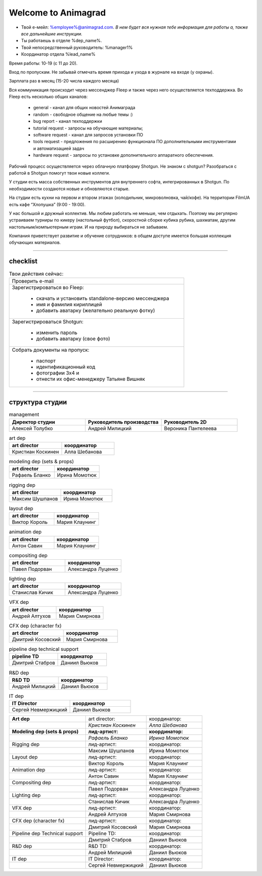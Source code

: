 Welcome to Animagrad
=====================
* Твой е-мейл: %employee%@animagrad.com.  *В нем будет вся нужная тебе информация для работы а, также все дальнейшие инструкции.*

* Ты работаешь в отделе %dep_name%.

* Твой непосредственный руководитель: %manager1%
				
* Координатор отдела %lead_name%

Время работы: 10-19 (с 11 до 20). 

Вход по пропускам. Не забывай отмечать время прихода и ухода в журнале на входе (у охраны).

Зарплата раз в месяц (15-20 числа каждого месяца)

Вся коммуникация происходит через мессенджер Fleep и также через него осуществляется техподдержка. Во Fleep есть несколько общих каналов: 

	* general - канал для общих новостей Анимаграда

	* random - свободное общение на любые темы :)

	* bug report - канал техподдержки

	* tutorial request - запросы на обучающие материалы;

	* software request - канал для запросов установки ПО

	* tools request - предложения по расширению функционала ПО дополнительными инструментами и автоматизацией задач

	* hardware request - запросы по установке дополнительного аппаратного обеспечения.

Рабочий процесс осуществляется через облачную платформу Shotgun. Не знаком с shotgun? Разобраться с работой в Shotgun помогут твои новые коллеги.

У студии есть масса собственных инструментов для внутреннего софта, интегрированных в Shotgun. По необходимости создаются новые и обновляются старые.

На студии есть кухни на первом и втором этажах (холодильник, микроволновка, чай/кофе). На территории FilmUA есть кафе “Хлопушка” (9:00 - 19:00).

У нас большой и дружный коллектив. Мы любим работать не меньше, чем отдыхать. Поэтому мы регулярно устраиваем турниры по кикеру (настольный футбол), скоростной сборке кубика рубика, шахматам, другим настольным/компьютерным играм. И на природу выбираться не забываем.

Компания приветствует развитие и обучение сотрудников: в общем доступе имеется большая коллекция обучающих материалов.

____


checklist
----------
	
.. table:: Твои действия сейчас:
	
    +------------------------------------------------------------+
    | Проверить e-mail                                           |
    +------------------------------------------------------------+
    | Зарегистрироваться во Fleep:                               |
    |                                                            |
    |	* скачать и установить standalone-версию мессенджера     |
    |	* имя и фамилия кириллицей                               |
    |	* добавить аватарку (желательно реальную фотку)          |
    +------------------------------------------------------------+
    | Зарегистрироваться Shotgun:                                |
    |                                                            |
    | 	* изменить пароль                                        |
    |	* добавить аватарку (свое фото)                          |
    +------------------------------------------------------------+
    | Собрать документы на пропуск:                              |
    |                                                            |
    |	* паспорт                                                |
    |	* идентификационный код                                  |
    |	* фотографии 3x4 и                                       |
    |	* отнести их офис-менеджеру Татьяне Вишняк               |
    +------------------------------------------------------------+
	

____

структура студии
-----------------
	
.. list-table:: management
   :widths: 30 30 30
   :header-rows: 1

   * - Директор студии
     - Руководитель производства
     - Руководитель 2D
   * - Алексей Толубко
     - Андрей Милицкий 
     - Вероника Пантелеева

.. list-table:: art dep
   :widths: 30 30
   :header-rows: 1

   * - art director
     - координатор
   * - Кристиан Коскинен
     - Алла Шебанова
	 
.. list-table:: modeling dep (sets & props)
   :widths: 30 30
   :header-rows: 1

   * - art director
     - координатор
   * - Рафаель Бланко
     - Ирина Момотюк
	 
.. list-table:: rigging dep
   :widths: 30 30
   :header-rows: 1

   * - art director
     - координатор
   * - Максим Шушпанов
     - Ирина Момотюк

.. list-table:: layout dep
   :widths: 30 30
   :header-rows: 1

   * - art director
     - координатор
   * - Виктор Король
     - Мария Клаунинг
	 
.. list-table:: animation dep
   :widths: 30 30
   :header-rows: 1

   * - art director
     - координатор
   * - Антон Савин
     - Мария Клаунинг
	 
.. list-table:: compositing dep
   :widths: 30 30
   :header-rows: 1

   * - art director
     - координатор
   * - Павел Подорван
     - Александра Луценко
	 
.. list-table:: lighting dep
   :widths: 30 30
   :header-rows: 1

   * - art director
     - координатор
   * - Станислав Кичик
     - Александра Луценко
	 
.. list-table:: VFX dep
   :widths: 30 30
   :header-rows: 1

   * - art director
     - координатор
   * - Андрей Алтухов
     - Мария Смирнова
	 
.. list-table:: CFX dep (character fx)
   :widths: 30 30
   :header-rows: 1

   * - art director
     - координатор
   * - Дмитрий Косовский
     - Мария Смирнова
	 
.. list-table:: pipeline dep \ technical support
   :widths: 30 30
   :header-rows: 1

   * - pipeline TD
     - координатор
   * - Дмитрий Стабров
     - Даниил Вьюков
	 
.. list-table:: R&D dep
   :widths: 30 30
   :header-rows: 1

   * - R&D TD
     - координатор
   * - Андрей Милицкий 
     - Даниил Вьюков
	 
.. list-table:: IT dep
   :widths: 30 30
   :header-rows: 1

   * - IT Director
     - координатор
   * - Сергей Невмержицкий
     - Даниил Вьюков
	 
	
.. table:: 

    +--------------------------------------+---------------------+--------------------+
    | **Art dep**                          | art director:       | координатор:       |
    +--------------------------------------+---------------------+--------------------+
    |                                      | *Кристиан Коскинен* | *Алла Шебанова*    |
    +--------------------------------------+---------------------+--------------------+
    | **Modeling dep (sets & props)**      | **лид-артист:**     | **координатор:**   |
    +--------------------------------------+---------------------+--------------------+
    |                                      | *Рафаель Бланко*    | *Ирина Момотюк*    |
    +--------------------------------------+---------------------+--------------------+
    | Rigging dep                          | лид-артист:         | координатор:       |
    +--------------------------------------+---------------------+--------------------+
    |                                      | Максим Шушпанов     | Ирина Момотюк      |
    +--------------------------------------+---------------------+--------------------+
    | Layout dep                           | лид-артист:         | координатор:       |
    +--------------------------------------+---------------------+--------------------+
    |                                      | Виктор Король       | Мария Клаунинг     |
    +--------------------------------------+---------------------+--------------------+
    | Animation dep                        | лид-артист:         | координатор:       |
    +--------------------------------------+---------------------+--------------------+
    |                                      | Антон Савин         | Мария Клаунинг     |
    +--------------------------------------+---------------------+--------------------+
    | Compositing dep                      | лид-артист:         | координатор:       |
    +--------------------------------------+---------------------+--------------------+
    |                                      | Павел Подорван      | Александра Луценко |
    +--------------------------------------+---------------------+--------------------+
    | Lighting dep                         | лид-артист:         | координатор:       |
    +--------------------------------------+---------------------+--------------------+
    |                                      | Станислав Кичик     | Александра Луценко |
    +--------------------------------------+---------------------+--------------------+
    | VFX dep                              | лид-артист:         | координатор:       |
    +--------------------------------------+---------------------+--------------------+
    |                                      | Андрей Алтухов      | Мария Смирнова     |
    +--------------------------------------+---------------------+--------------------+
    | CFX dep (character fx)               | лид-артист:         | координатор:       |
    +--------------------------------------+---------------------+--------------------+
    |                                      | Дмитрий Косовский   | Мария Смирнова     |
    +--------------------------------------+---------------------+--------------------+
    | Pipeline dep \ Technical support     | Pipeline TD:        | координатор:       |
    +--------------------------------------+---------------------+--------------------+
    |                                      | Дмитрий Стабров     | Даниил Вьюков      |
    +--------------------------------------+---------------------+--------------------+
    | R&D dep                              | R&D TD:             | координатор:       |
    +--------------------------------------+---------------------+--------------------+
    |                                      | Андрей Милицкий     | Даниил Вьюков      |
    +--------------------------------------+---------------------+--------------------+
    | IT dep                               | IT Director:        | координатор:       |
    +--------------------------------------+---------------------+--------------------+
    |                                      | Сергей Невмержицкий | Даниил Вьюков      |
    +--------------------------------------+---------------------+--------------------+
	